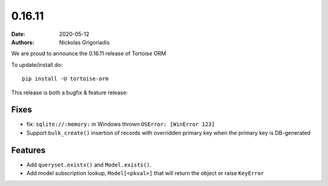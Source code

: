 0.16.11
#######

:date: 2020-05-12
:authors: Nickolas Grigoriadis


We are proud to announce the 0.16.11 release of Tortoise ORM

To update/install do::

    pip install -U tortoise-orm

This release is both a bugfix & feature release:

Fixes
=====
* fix: ``sqlite://:memory:`` in Windows thrown ``OSError: [WinError 123]``
* Support ``bulk_create()`` insertion of records with overridden primary key when the primary key is DB-generated

Features
========
* Add ``queryset.exists()`` and ``Model.exists()``.
* Add model subscription lookup, ``Model[<pkval>]`` that will return the object or raise ``KeyError``

